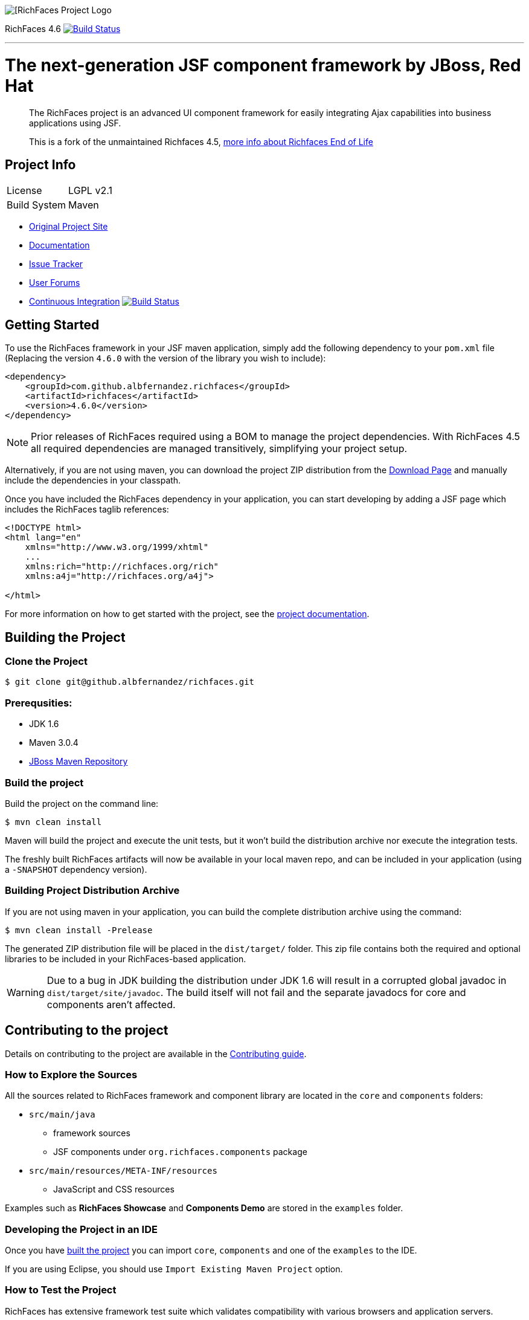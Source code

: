 image::https://raw.github.com/richfaces/docs/4.3.1.20130305-Final/Component_Reference/src/main/docbook/en-US/images/rf_logo.png[[RichFaces Project Logo]

RichFaces 4.6 image:https://travis-ci.org/albfernandez/richfaces.png?branch=upgrade_to_jquery_3[alt="Build Status", link="https://travis-ci.org/albfernandez/richfaces"]

'''

= The next-generation JSF component framework by JBoss, Red Hat

> The RichFaces project is an advanced UI component framework for easily integrating Ajax capabilities into business applications using JSF.

> This is a fork of the unmaintained Richfaces 4.5,  https://developer.jboss.org/wiki/RichFacesEnd-Of-LifeQuestionsAnswers[more info about Richfaces End of Life]


== Project Info

--
[horizontal]
License:: LGPL v2.1
Build System::  Maven
--

* http://richfaces.org[Original Project Site]
* http://docs.jboss.org/richfaces/[Documentation]
* https://github.com/albfernandez/richfaces/issues[Issue Tracker]
* https://developer.jboss.org/en/richfaces/content[User Forums]
* https://travis-ci.org/albfernandez/richfaces/builds[Continuous Integration] image:https://travis-ci.org/albfernandez/richfaces.png?branch=upgrade_to_jquery_3[alt="Build Status", link="https://travis-ci.org/albfernandez/richfaces"]

== Getting Started

To use the RichFaces framework in your JSF maven application, simply add the following dependency to your `pom.xml` file (Replacing the version `4.6.0` with the version of the library you wish to include):

[source, xml]
----
<dependency>
    <groupId>com.github.albfernandez.richfaces</groupId>
    <artifactId>richfaces</artifactId>
    <version>4.6.0</version>
</dependency>
----

NOTE: Prior releases of RichFaces required using a BOM to manage the project dependencies.  With RichFaces 4.5 all required dependencies are managed transitively, simplifying your project setup.

Alternatively, if you are not using maven, you can download the project ZIP distribution from the https://github.com/albfernandez/richfaces/releases[Download Page] and manually include the dependencies in your classpath.

Once you have included the RichFaces dependency in your application, you can start developing by adding a JSF page which includes the RichFaces taglib references:

[source, xml]
----
<!DOCTYPE html>
<html lang="en"
    xmlns="http://www.w3.org/1999/xhtml"
    ...
    xmlns:rich="http://richfaces.org/rich"
    xmlns:a4j="http://richfaces.org/a4j">

</html>
----

For more information on how to get started with the project, see the http://docs.jboss.org/richfaces/[project documentation].

== Building the Project

=== Clone the Project

    $ git clone git@github.albfernandez/richfaces.git

=== Prerequsities:

* JDK 1.6 +
* Maven 3.0.4 +
* https://community.jboss.org/wiki/MavenGettingStarted-Developers[JBoss Maven Repository]

=== Build the project

Build the project on the command line:

    $ mvn clean install

Maven will build the project and execute the unit tests, but it won't build the distribution archive nor execute the integration tests.

The freshly built RichFaces artifacts will now be available in your local maven repo, and can be included in your application (using a `-SNAPSHOT` dependency version).

=== Building Project Distribution Archive

If you are not using maven in your application, you can build the complete distribution archive using the command:

    $ mvn clean install -Prelease

The generated ZIP distribution file will be placed in the `dist/target/` folder.  This zip file contains both the required and optional libraries to be included in your RichFaces-based application.

[WARNING]
Due to a bug in JDK building the distribution under JDK 1.6 will result in a corrupted global javadoc in `dist/target/site/javadoc`.
The build itself will not fail and the separate javadocs for core and components aren't affected.

== Contributing to the project

Details on contributing to the project are available in the link:CONTRIBUTING.md[Contributing guide].

=== How to Explore the Sources

All the sources related to RichFaces framework and component library are located in the `core` and `components` folders:

* `src/main/java`
** framework sources
** JSF components under `org.richfaces.components` package
* `src/main/resources/META-INF/resources`
** JavaScript and CSS resources

Examples such as *RichFaces Showcase* and *Components Demo* are stored in the `examples` folder.

=== Developing the Project in an IDE

Once you have <<building-the-project, built the project>> you can import `core`, `components` and one of the `examples` to the IDE.

If you are using Eclipse, you should use `Import Existing Maven Project` option.

=== How to Test the Project

RichFaces has extensive framework test suite which validates compatibility with various browsers and application servers.

For more information on how to run and develop this test suite, see https://github.com/albfernandez/richfaces/blob/master/TESTS.md[Framework Tests] document.

=== Running Smoke Tests

In order to effectively test the project with each code modification, you need to run at least framework's smoke tests:

    $ mvn clean install -Dintegration=wildfly81 -Dsmoke

This will download WildFly and run the project tests against a managed instance of WildFly 8.1 using a headless PhantomJS browser.
For a detailed explanation of additional testing configurations and options, refer to the link:TESTS.md[Testing guide].

These smoke tests are also executed in the https://travis-ci.org/albfernandez/richfaces/builds[continuous integration job].

=== Building showcase

    $ cd examples/showcase
    $ mvn clean package -Pjee6,release



